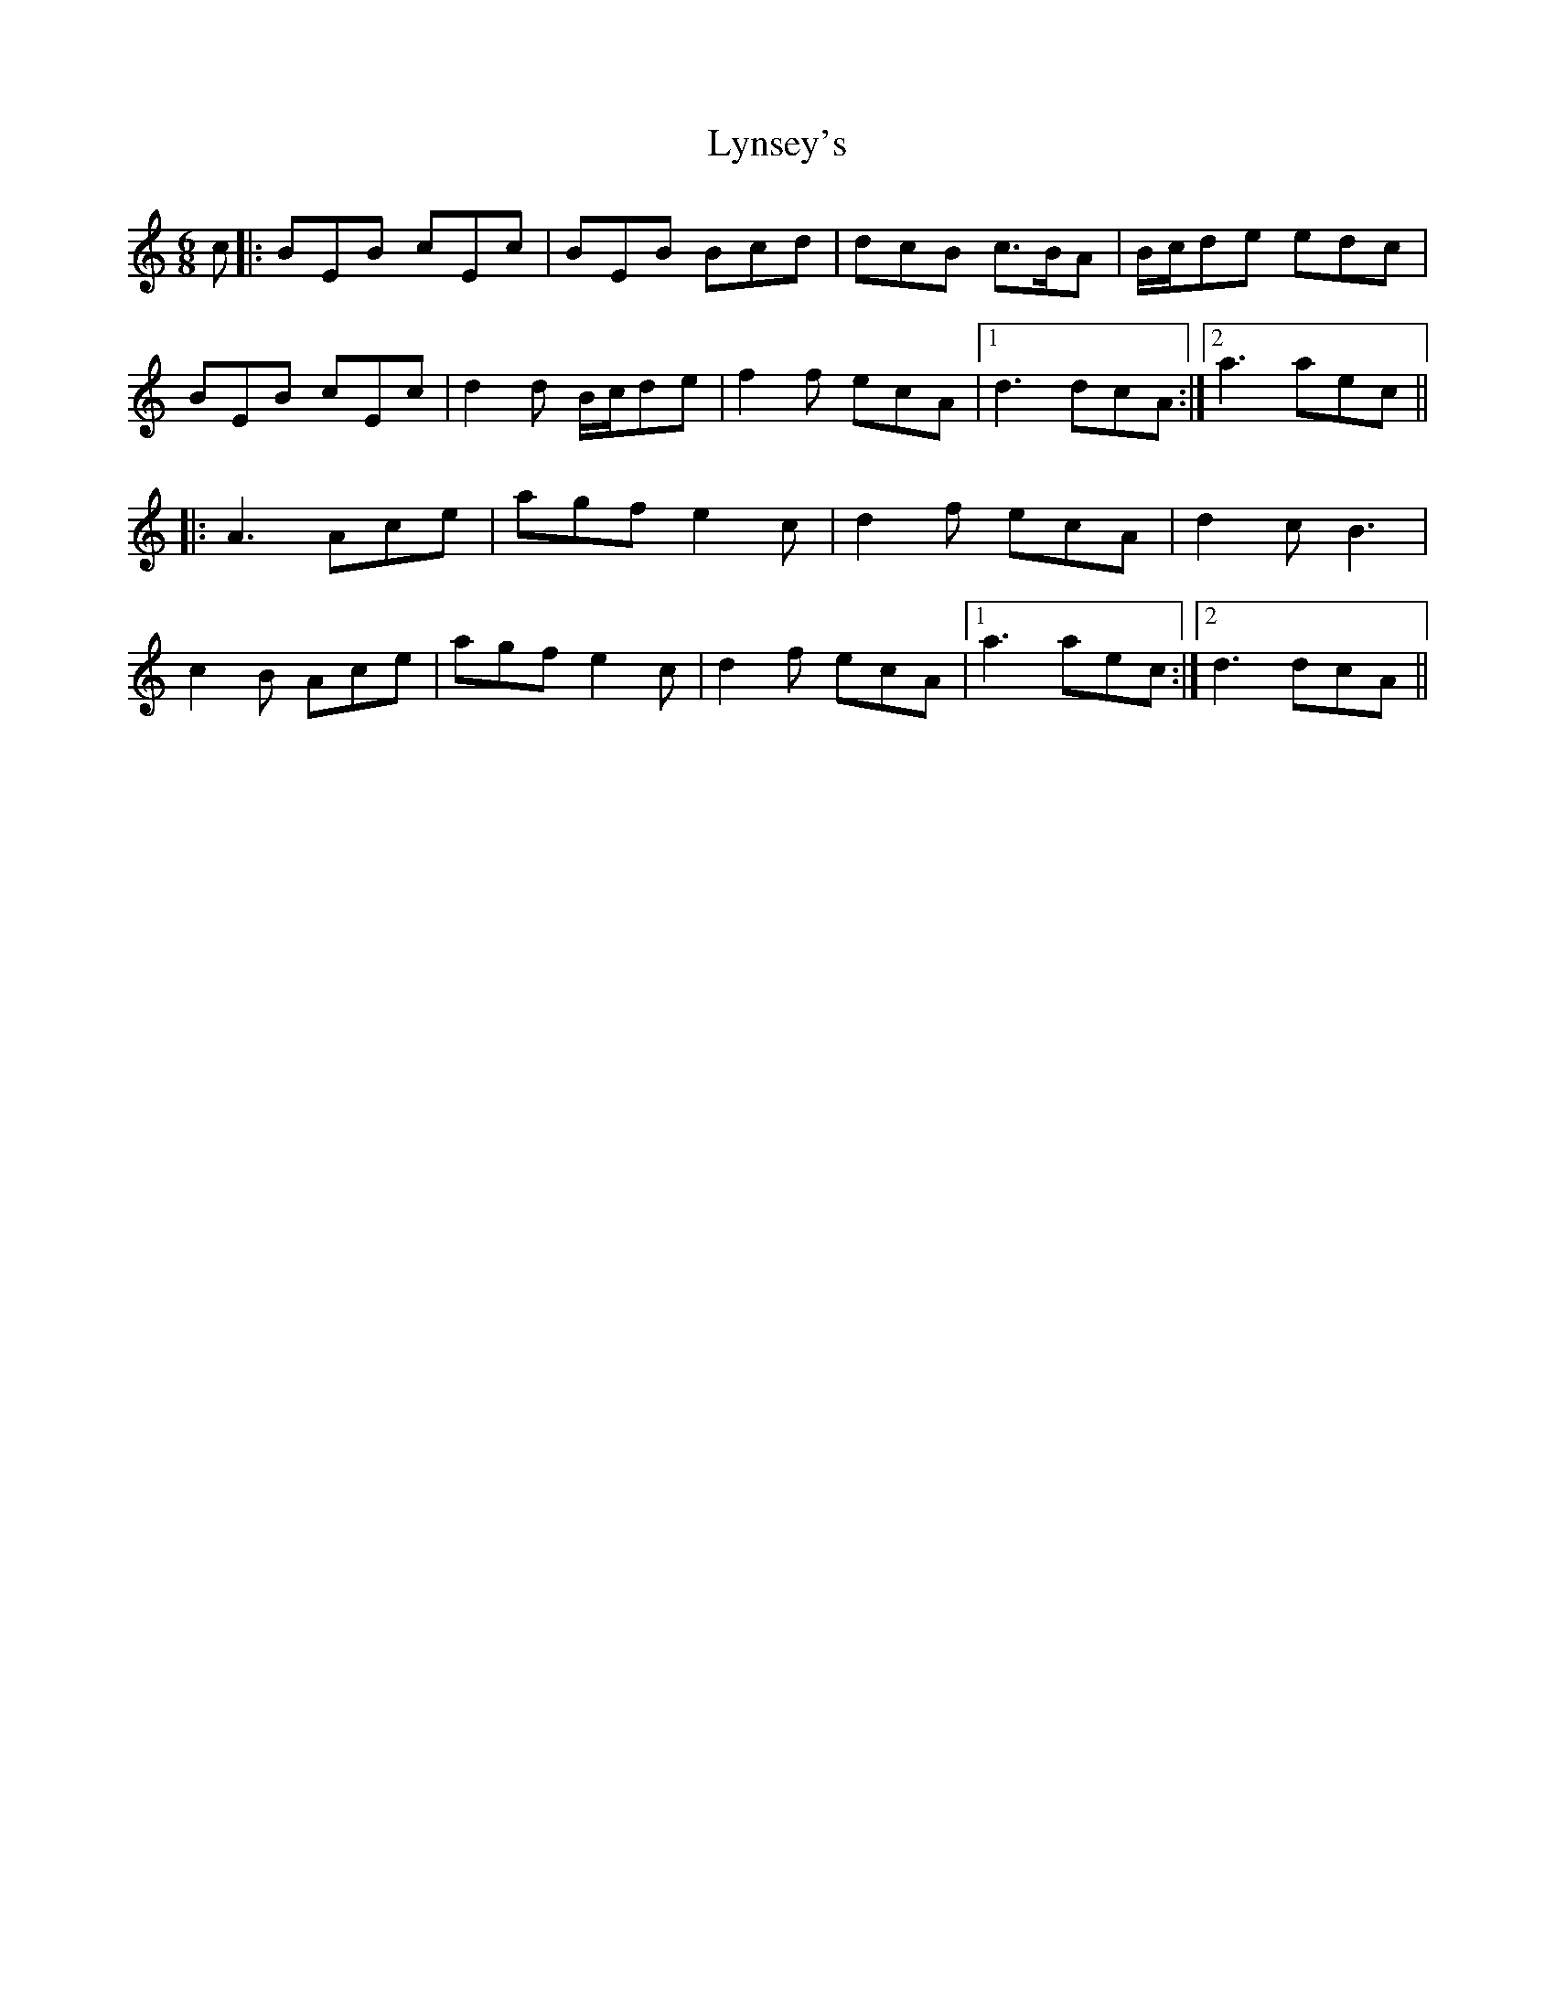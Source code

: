 X: 24595
T: Lynsey's
R: jig
M: 6/8
K: Aminor
c|:BEB cEc|BEB Bcd|dcB c>BA|B/c/de edc|
BEB cEc|d2d B/c/de|f2f ecA|1 d3 dcA:|2 a3 aec||
|:A3 Ace|agf e2c|d2f ecA|d2c B3|
c2B Ace|agf e2c|d2f ecA|1 a3 aec:|2 d3 dcA||

